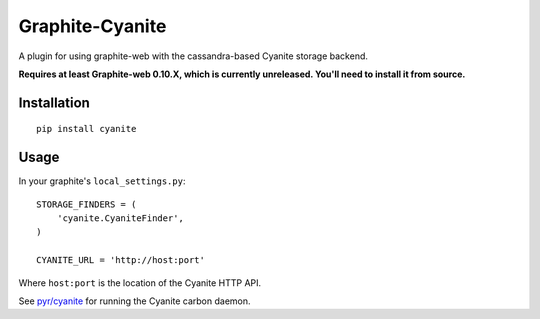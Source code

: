 Graphite-Cyanite
================

A plugin for using graphite-web with the cassandra-based Cyanite storage
backend.

**Requires at least Graphite-web 0.10.X, which is currently unreleased. You'll
need to install it from source.**

Installation
------------

::

    pip install cyanite

Usage
-----

In your graphite's ``local_settings.py``::

    STORAGE_FINDERS = (
        'cyanite.CyaniteFinder',
    )

    CYANITE_URL = 'http://host:port'

Where ``host:port`` is the location of the Cyanite HTTP API.

See `pyr/cyanite`_ for running the Cyanite carbon daemon.

.. _pyr/cyanite: https://github.com/pyr/cyanite

